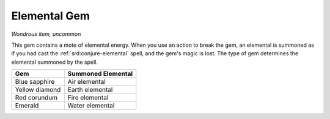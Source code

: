 .. _srd:elemental-gem:

Elemental Gem
-------------

*Wondrous item, uncommon*

This gem contains a mote of elemental energy. When you use an action to
break the gem, an elemental is summoned as if you had cast the :ref:`srd:conjure-elemental` spell, and the gem's magic is lost. The type of gem
determines the elemental summoned by the spell.

================  ==========================================================
Gem               Summoned Elemental
================  ==========================================================
Blue sapphire     Air elemental
Yellow diamond    Earth elemental
Red corundum      Fire elemental
Emerald           Water elemental
================  ==========================================================
